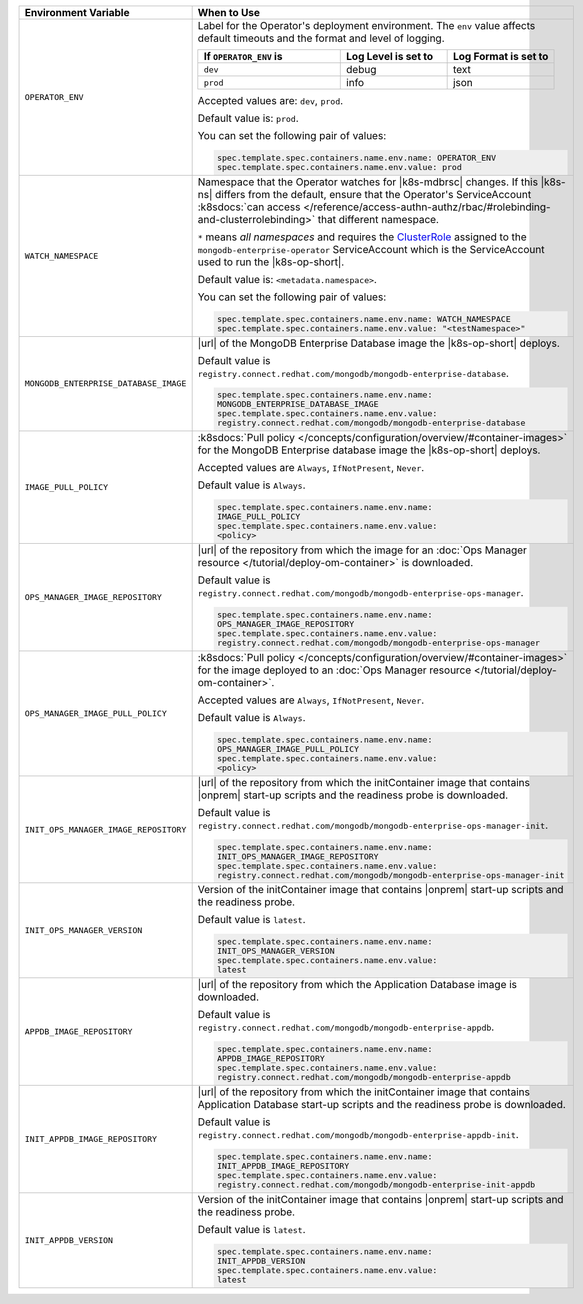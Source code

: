 .. list-table:: 
   :widths: 20 80
   :header-rows: 1

   * - Environment Variable
     - When to Use

   * - ``OPERATOR_ENV``
     - Label for the Operator's deployment environment. The ``env``
       value affects default timeouts and the format and level of
       logging.

       .. list-table:: 
          :widths: 40 30 30
          :header-rows: 1

          * - If ``OPERATOR_ENV`` is
            - Log Level is set to
            - Log Format is set to
          * - ``dev``
            - debug
            - text
          * - ``prod``
            - info
            - json

       Accepted values are:  ``dev``, ``prod``.

       Default value is: ``prod``.

       You can set the following pair of values:
       
       .. code-block:: yaml

          spec.template.spec.containers.name.env.name: OPERATOR_ENV
          spec.template.spec.containers.name.env.value: prod

       .. example::

          .. code-block:: yaml
             :emphasize-lines: 9-11

             spec:
               template:
                 spec:
                   serviceAccountName: mongodb-enterprise-operator
                   containers:
                   - name: mongodb-enterprise-operator
                     image: <operatorVersionUrl>
                     imagePullPolicy: <policyChoice>
                     env:
                     - name: OPERATOR_ENV
                       value: prod

   * - ``WATCH_NAMESPACE``
     - Namespace that the Operator watches for |k8s-mdbrsc| changes.
       If this |k8s-ns| differs from the default, ensure that the
       Operator's ServiceAccount
       :k8sdocs:`can access </reference/access-authn-authz/rbac/#rolebinding-and-clusterrolebinding>`
       that different namespace.

       ``*`` means *all namespaces* and requires the
       `ClusterRole <https://kubernetes.io/docs/reference/access-authn-authz/rbac/#role-and-clusterrole>`__
       assigned to the ``mongodb-enterprise-operator`` ServiceAccount
       which is the ServiceAccount used to run the |k8s-op-short|.

       Default value is: ``<metadata.namespace>``.

       .. include:: /includes/admonitions/fact-create-service-account-namespaces.rst

       You can set the following pair of values:
       
       .. code-block:: yaml

          spec.template.spec.containers.name.env.name: WATCH_NAMESPACE
          spec.template.spec.containers.name.env.value: "<testNamespace>"

       .. example::

          .. code-block:: yaml
             :emphasize-lines: 9-11

             spec:
               template:
                 spec:
                   serviceAccountName: enterprise-operator
                   containers:
                   - name: enterprise-operator
                     image: <operatorVersionUrl>
                     imagePullPolicy: <policyChoice>
                     env:
                     - name: WATCH_NAMESPACE
                       value: "<testNamespace>"

   * - ``MONGODB_ENTERPRISE_DATABASE_IMAGE``
     - |url| of the MongoDB Enterprise Database image the |k8s-op-short|
       deploys.

       Default value is
       ``registry.connect.redhat.com/mongodb/mongodb-enterprise-database``.

       .. code-block:: yaml

          spec.template.spec.containers.name.env.name: 
          MONGODB_ENTERPRISE_DATABASE_IMAGE
          spec.template.spec.containers.name.env.value:
          registry.connect.redhat.com/mongodb/mongodb-enterprise-database
      
       .. example::

          .. code-block:: yaml
             :linenos:
             :emphasize-lines: 10-13

             spec:
               template:
                 spec:
                   serviceAccountName: mongodb-enterprise-operator
                   containers:
                   - name: mongodb-enterprise-operator
                     image: <operatorVersionUrl>
                     imagePullPolicy: <policyChoice>
                     env:
                     - name: MONGODB_ENTERPRISE_DATABASE_IMAGE
                       value: registry.connect.redhat.com/mongodb/mongodb-enterprise-database
                     - name: IMAGE_PULL_POLICY
                       value: Always

   * - ``IMAGE_PULL_POLICY``
     - :k8sdocs:`Pull policy
       </concepts/configuration/overview/#container-images>` for the
       MongoDB Enterprise database image the |k8s-op-short| deploys.
       
       Accepted values are ``Always``, ``IfNotPresent``, ``Never``.

       Default value is ``Always``.

       .. code-block:: yaml

          spec.template.spec.containers.name.env.name: 
          IMAGE_PULL_POLICY
          spec.template.spec.containers.name.env.value: 
          <policy>

       .. example::

          .. code-block:: yaml
             :linenos:
             :emphasize-lines: 10-13

             spec:
               template:
                 spec:
                   serviceAccountName: mongodb-enterprise-operator
                   containers:
                   - name: mongodb-enterprise-operator
                     image: <operatorVersionUrl>
                     imagePullPolicy: <policyChoice>
                     env:
                     - name: MONGODB_ENTERPRISE_DATABASE_IMAGE
                       value: registry.connect.redhat.com/mongodb/mongodb-enterprise-database
                     - name: IMAGE_PULL_POLICY
                       value: Always

   * - ``OPS_MANAGER_IMAGE_REPOSITORY``
     - |url| of the repository from which the image for an :doc:`Ops
       Manager resource </tutorial/deploy-om-container>` is downloaded.

       Default value is
       ``registry.connect.redhat.com/mongodb/mongodb-enterprise-ops-manager``.

       .. code-block:: yaml

          spec.template.spec.containers.name.env.name: 
          OPS_MANAGER_IMAGE_REPOSITORY
          spec.template.spec.containers.name.env.value:
          registry.connect.redhat.com/mongodb/mongodb-enterprise-ops-manager
      
       .. example::

          .. code-block:: yaml
             :linenos:
             :emphasize-lines: 10-13

             spec:
               template:
                 spec:
                   serviceAccountName: enterprise-operator
                   containers:
                   - name: enterprise-operator
                     image: <operatorVersionUrl>
                     imagePullPolicy: <policyChoice>
                     env:
                     - name: OPS_MANAGER_IMAGE_REPOSITORY
                       value: registry.connect.redhat.com/mongodb/mongodb-enterprise-ops-manager
                     - name: OPS_MANAGER_IMAGE_PULL_POLICY
                       value: Always
       
   * - ``OPS_MANAGER_IMAGE_PULL_POLICY``
     - :k8sdocs:`Pull policy
       </concepts/configuration/overview/#container-images>` for the
       image deployed to an :doc:`Ops Manager resource
       </tutorial/deploy-om-container>`.
       
       Accepted values are ``Always``, ``IfNotPresent``, ``Never``.

       Default value is ``Always``.

       .. code-block:: yaml

          spec.template.spec.containers.name.env.name: 
          OPS_MANAGER_IMAGE_PULL_POLICY
          spec.template.spec.containers.name.env.value: 
          <policy>

       .. example::

          .. code-block:: yaml
             :linenos:
             :emphasize-lines: 10-13

             spec:
               template:
                 spec:
                   serviceAccountName: enterprise-operator
                   containers:
                   - name: enterprise-operator
                     image: <operatorVersionUrl>
                     imagePullPolicy: <policyChoice>
                     env:
                     - name: OPS_MANAGER_IMAGE_REPOSITORY
                       value: registry.connect.redhat.com/mongodb/mongodb-enterprise-ops-manager
                     - name: OPS_MANAGER_IMAGE_PULL_POLICY
                       value: Always

   * - ``INIT_OPS_MANAGER_IMAGE_REPOSITORY``
     - |url| of the repository from which the initContainer image that
       contains |onprem| start-up scripts and the readiness probe is 
       downloaded.

       Default value is
       ``registry.connect.redhat.com/mongodb/mongodb-enterprise-ops-manager-init``.

       .. code-block:: yaml

          spec.template.spec.containers.name.env.name: 
          INIT_OPS_MANAGER_IMAGE_REPOSITORY
          spec.template.spec.containers.name.env.value: 
          registry.connect.redhat.com/mongodb/mongodb-enterprise-ops-manager-init

       .. example::

          .. code-block:: yaml
             :linenos:
             :emphasize-lines: 9-11

             spec:
               template:
                 spec:
                   serviceAccountName: mongodb-enterprise-operator
                   containers:
                   - name: mongodb-enterprise-operator
                     image: <operatorVersionUrl>
                     imagePullPolicy: <policyChoice>
                     env:
                     - name: INIT_OPS_MANAGER_IMAGE_REPOSITORY
                       value: registry.connect.redhat.com/mongodb/mongodb-enterprise-ops-manager-init

   * - ``INIT_OPS_MANAGER_VERSION``
     - Version of the initContainer image that contains |onprem| 
       start-up scripts and the readiness probe.

       Default value is ``latest``.

       .. code-block:: yaml

          spec.template.spec.containers.name.env.name: 
          INIT_OPS_MANAGER_VERSION
          spec.template.spec.containers.name.env.value: 
          latest

       .. example::

          .. code-block:: yaml
             :linenos:
             :emphasize-lines: 9-11

             spec:
               template:
                 spec:
                   serviceAccountName: mongodb-enterprise-operator
                   containers:
                   - name: mongodb-enterprise-operator
                     image: <operatorVersionUrl>
                     imagePullPolicy: <policyChoice>
                     env:
                     - name: INIT_APPDB_VERSION
                       value: latest

   * - ``APPDB_IMAGE_REPOSITORY``
     - |url| of the repository from which the Application Database image 
       is downloaded.

       Default value is
       ``registry.connect.redhat.com/mongodb/mongodb-enterprise-appdb``.

       .. code-block:: yaml

          spec.template.spec.containers.name.env.name: 
          APPDB_IMAGE_REPOSITORY
          spec.template.spec.containers.name.env.value: 
          registry.connect.redhat.com/mongodb/mongodb-enterprise-appdb

       .. example::

          .. code-block:: yaml
             :linenos:
             :emphasize-lines: 9-11

             spec:
               template:
                 spec:
                   serviceAccountName: mongodb-enterprise-operator
                   containers:
                   - name: mongodb-enterprise-operator
                     image: <operatorVersionUrl>
                     imagePullPolicy: <policyChoice>
                     env:
                     - name: APPDB_IMAGE_REPOSITORY
                       value: registry.connect.redhat.com/mongodb/mongodb-enterprise-appdb

   * - ``INIT_APPDB_IMAGE_REPOSITORY``
     - |url| of the repository from which the initContainer image that
       contains Application Database start-up scripts and the readiness 
       probe is downloaded.

       Default value is
       ``registry.connect.redhat.com/mongodb/mongodb-enterprise-appdb-init``.

       .. code-block:: yaml

          spec.template.spec.containers.name.env.name: 
          INIT_APPDB_IMAGE_REPOSITORY
          spec.template.spec.containers.name.env.value: 
          registry.connect.redhat.com/mongodb/mongodb-enterprise-init-appdb

       .. example::

          .. code-block:: yaml
             :linenos:
             :emphasize-lines: 9-11

             spec:
               template:
                 spec:
                   serviceAccountName: mongodb-enterprise-operator
                   containers:
                   - name: mongodb-enterprise-operator
                     image: <operatorVersionUrl>
                     imagePullPolicy: <policyChoice>
                     env:
                     - name: INIT_APPDB_IMAGE_REPOSITORY
                       value: registry.connect.redhat.com/mongodb/mongodb-enterprise-init-appdb

   * - ``INIT_APPDB_VERSION``
     - Version of the initContainer image that contains |onprem| 
       start-up scripts and the readiness probe.

       Default value is ``latest``.

       .. code-block:: yaml

          spec.template.spec.containers.name.env.name: 
          INIT_APPDB_VERSION
          spec.template.spec.containers.name.env.value: 
          latest

       .. example::

          .. code-block:: yaml
             :linenos:
             :emphasize-lines: 9-11

             spec:
               template:
                 spec:
                   serviceAccountName: mongodb-enterprise-operator
                   containers:
                   - name: mongodb-enterprise-operator
                     image: <operatorVersionUrl>
                     imagePullPolicy: <policyChoice>
                     env:
                     - name: INIT_APPDB_VERSION
                       value: latest
